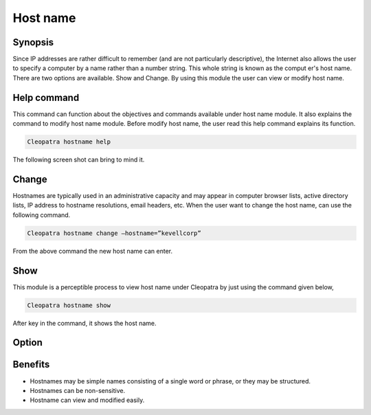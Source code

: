 ===========
Host name
===========

Synopsis 
---------------

Since IP addresses are rather difficult to remember (and are not particularly descriptive), the Internet also allows the user to specify a computer by a name rather than a number string. This whole string is known as the comput	er's host name. There are two options are available. Show and Change. By using this module the user can view or modify host name. 

Help command
-----------------------

This command can function about the objectives and commands available under host name module. It also explains the command to modify host name module. Before modify host name, the user read this help command explains its function. 

.. code-block:: bash
         
                Cleopatra hostname help

The following screen shot can bring to mind it.

Change
----------------

Hostnames are typically used in an administrative capacity and may appear in computer browser lists, active directory lists, IP address to hostname resolutions, email headers, etc. When the user want to change the host name, can use the following command. 

.. code-block:: bash
           
                Cleopatra hostname change –hostname=”kevellcorp”

From the above command the new host name can enter.

Show
-------------------

This module is a perceptible process to view host name under Cleopatra by just using the command given below,

.. code-block:: bash
         
                Cleopatra hostname show

After key in the command, it shows the host name.

Option
------------

.. cssclass:: table-bordered

 +-----------------------------+------------------------------------------+----------+--------------------------------------+
 |	Parameters  	       | Alternative Parameter                    | Options  | 		Comments	            |
 +=============================+==========================================+==========+======================================+
 |Cleopatra host name	       |Instead of Hostname we can use		  |Show      |System starts showing the host name   |
 |		 	       |Hostname,hostname			  | 	     |process under cleopatra		    |
 +-----------------------------+------------------------------------------+----------+--------------------------------------+
 |Cleopatra hostname change    |Instead of Hostname we can use		  |Change    |System starts changing the host name  |
 |--hostname="Name" 	       |Hostname,hostname    			  | 	     |process under cleopatra|		    |
 +-----------------------------+------------------------------------------+----------+--------------------------------------+


Benefits
-------------

* Hostnames may be simple names consisting of a single word or phrase, or they may be structured.
* Hostnames can be non-sensitive.
* Hostname can view and modified easily.
